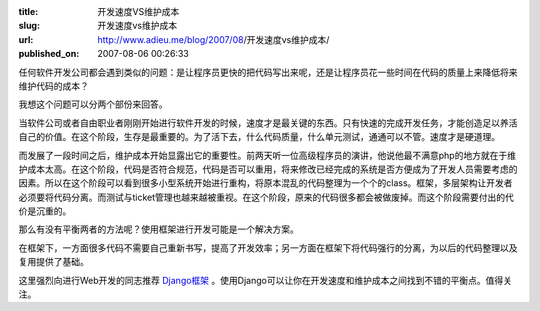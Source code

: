 :title: 开发速度VS维护成本
:slug: 开发速度vs维护成本
:url: http://www.adieu.me/blog/2007/08/开发速度vs维护成本/
:published_on: 2007-08-06 00:26:33

任何软件开发公司都会遇到类似的问题：是让程序员更快的把代码写出来呢，还是让程序员花一些时间在代码的质量上来降低将来维护代码的成本？

我想这个问题可以分两个部份来回答。

当软件公司或者自由职业者刚刚开始进行软件开发的时候，速度才是最关键的东西。只有快速的完成开发任务，才能创造足以养活自己的价值。在这个阶段，生存是最重要的。为了活下去，什么代码质量，什么单元测试，通通可以不管。速度才是硬道理。

而发展了一段时间之后，维护成本开始显露出它的重要性。前两天听一位高级程序员的演讲，他说他最不满意php的地方就在于维护成本太高。在这个阶段，代码是否符合规范，代码是否可以重用，将来修改已经完成的系统是否方便成为了开发人员需要考虑的因素。所以在这个阶段可以看到很多小型系统开始进行重构，将原本混乱的代码整理为一个个的class。框架，多层架构让开发者必须要将代码分离。而测试与ticket管理也越来越被重视。在这个阶段，原来的代码很多都会被做废掉。而这个阶段需要付出的代价是沉重的。

那么有没有平衡两者的方法呢？使用框架进行开发可能是一个解决方案。

在框架下，一方面很多代码不需要自己重新书写，提高了开发效率；另一方面在框架下将代码强行的分离，为以后的代码整理以及复用提供了基础。

这里强烈向进行Web开发的同志推荐 `Django框架 <http://www.djangoproject.com>`_ 。使用Django可以让你在开发速度和维护成本之间找到不错的平衡点。值得关注。
